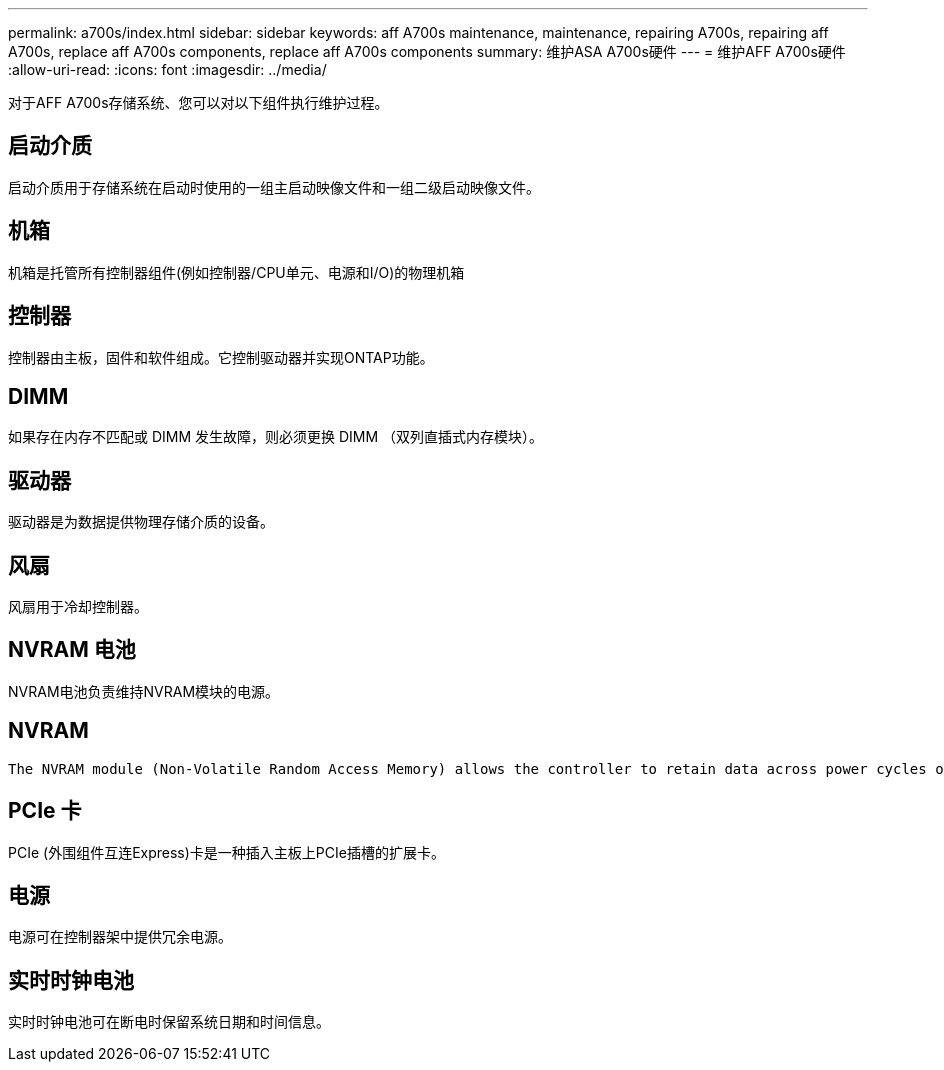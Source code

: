 ---
permalink: a700s/index.html 
sidebar: sidebar 
keywords: aff A700s maintenance, maintenance, repairing A700s, repairing aff A700s, replace aff A700s components, replace aff A700s components 
summary: 维护ASA A700s硬件 
---
= 维护AFF A700s硬件
:allow-uri-read: 
:icons: font
:imagesdir: ../media/


[role="lead"]
对于AFF A700s存储系统、您可以对以下组件执行维护过程。



== 启动介质

启动介质用于存储系统在启动时使用的一组主启动映像文件和一组二级启动映像文件。



== 机箱

机箱是托管所有控制器组件(例如控制器/CPU单元、电源和I/O)的物理机箱



== 控制器

控制器由主板，固件和软件组成。它控制驱动器并实现ONTAP功能。



== DIMM

如果存在内存不匹配或 DIMM 发生故障，则必须更换 DIMM （双列直插式内存模块）。



== 驱动器

驱动器是为数据提供物理存储介质的设备。



== 风扇

风扇用于冷却控制器。



== NVRAM 电池

NVRAM电池负责维持NVRAM模块的电源。



== NVRAM

 The NVRAM module (Non-Volatile Random Access Memory) allows the controller to retain data across power cycles or system reboots.


== PCIe 卡

PCIe (外围组件互连Express)卡是一种插入主板上PCIe插槽的扩展卡。



== 电源

电源可在控制器架中提供冗余电源。



== 实时时钟电池

实时时钟电池可在断电时保留系统日期和时间信息。
